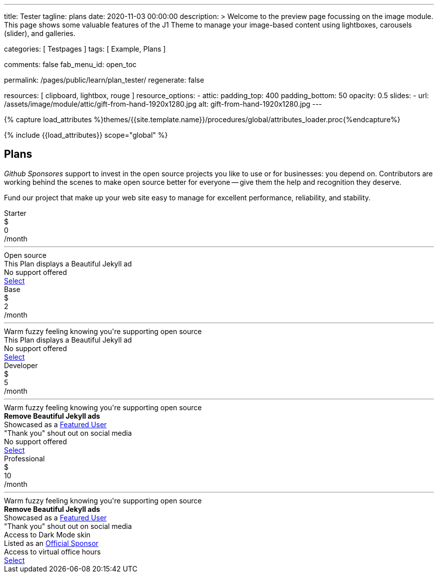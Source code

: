 ---
title:                                  Tester
tagline:                                plans
date:                                   2020-11-03 00:00:00
description: >
                                        Welcome to the preview page focussing on the image module. This page
                                        shows some valuable features of the J1 Theme to manage your image-based
                                        content using lightboxes, carousels (slider), and galleries.

categories:                             [ Testpages ]
tags:                                   [ Example, Plans ]

comments:                               false
fab_menu_id:                            open_toc

permalink:                              /pages/public/learn/plan_tester/
regenerate:                             false

resources:                              [ clipboard, lightbox, rouge ]
resource_options:
  - attic:
      padding_top:                      400
      padding_bottom:                   50
      opacity:                          0.5
      slides:
        - url:                          /assets/image/module/attic/gift-from-hand-1920x1280.jpg
          alt:                          gift-from-hand-1920x1280.jpg
---

// Page Initializer
// =============================================================================
// Enable the Liquid Preprocessor
:page-liquid:

// Set (local) page attributes here
// -----------------------------------------------------------------------------
// :page--attr:                         <attr-value>
:images-dir:                            {imagesdir}/pages/roundtrip/100_present_images

//  Load Liquid procedures
// -----------------------------------------------------------------------------
{% capture load_attributes %}themes/{{site.template.name}}/procedures/global/attributes_loader.proc{%endcapture%}

// Load page attributes
// -----------------------------------------------------------------------------
{% include {{load_attributes}} scope="global" %}

// Page content
// ~~~~~~~~~~~~~~~~~~~~~~~~~~~~~~~~~~~~~~~~~~~~~~~~~~~~~~~~~~~~~~~~~~~~~~~~~~~~~

// Include sub-documents (if any)
// -----------------------------------------------------------------------------

== Plans

_Github Sponsores_ support to invest in the open source projects you like to
use or for businesses: you depend on. Contributors are working behind the
scenes to make open source better for everyone -- give them the help and
recognition they deserve.

Fund our project that make up your web site easy to manage for excellent
performance, reliability, and stability.

++++
<div class="container-fluid" role="main">
  <div class="row g-0">
    <div class="col">
      <div id="plans-container" class="container mt-5">
        <div class="row g-0">

          <div class="col-sm-6 col-lg-3 mt-2 mb-2">
            <div class="plan-card raised-z2">
              <div class="plan-name">Starter</div>
              <div class="plan-price">
                <div class="price-currency">$</div>
                <div class="price-amount">0</div>
                <div class="price-period">/month</div>
              </div>
              <hr>
              <div class="plan-benefits">
                <div class="plan-benefit">Open source</div>
                <div class="plan-disbenefit">This Plan displays a Beautiful Jekyll ad</div>
                <div class="plan-disbenefit">No support offered</div>
              </div>
              <a class="btn btn-primary plan-select" href="/pages/public/plans/plan_details/" target="_blank" rel="noopener noreferrer">Select</a>
            </div>
          </div>

          <div class="col-sm-6 col-lg-3 mt-2 mb-2">
            <div class="plan-card raised-z2">
              <div class="plan-name">Base</div>
              <div class="plan-price">
                <div class="price-currency">$</div>
                <div class="price-amount">2</div>
                <div class="price-period">/month</div>
              </div>
              <hr>
              <div class="plan-benefits">
                <div class="plan-benefit">Warm fuzzy feeling knowing you're supporting open source</div>
                <div class="plan-disbenefit">This Plan displays a Beautiful Jekyll ad</div>
                <div class="plan-disbenefit">No support offered</div>
              </div>
              <a class="btn btn-primary plan-select" href="https://github.com/sponsors/daattali/sponsorships?tier_id=40732" target="_blank" rel="noopener noreferrer">Select</a>
            </div>
          </div>

          <div class="col-sm-6 col-lg-3 mt-2 mb-2">
            <div class="plan-card raised-z5 recommended">
              <div class="plan-name">Developer</div>
              <div class="plan-price">
                <div class="price-currency">$</div>
                <div class="price-amount">5</div>
                <div class="price-period">/month</div>
              </div>
              <hr>
              <div class="plan-benefits">
                <div class="plan-benefit">Warm fuzzy feeling knowing you're supporting open source</div>
                <div class="plan-benefit"><strong>Remove Beautiful Jekyll ads</strong></div>
                <div class="plan-benefit">Showcased as a <a href="https://beautifuljekyll.com/examples">Featured User</a></div>
                <div class="plan-benefit">"Thank you" shout out on social media</div>
                <div class="plan-disbenefit">No support offered</div>
              </div>
              <a class="btn btn-primary plan-select" href="https://github.com/sponsors/daattali/sponsorships?tier_id=7362" target="_blank" rel="noopener noreferrer">Select</a>
            </div>
          </div>

          <div class="col-sm-6 col-lg-3 mt-2 mb-2">
            <div class="plan-card raised-z2">
              <div class="plan-name">Professional</div>
              <div class="plan-price">
                <div class="price-currency">$</div>
                <div class="price-amount">10</div>
                <div class="price-period">/month</div>
              </div>
              <hr>
              <div class="plan-benefits">
                <div class="plan-benefit">Warm fuzzy feeling knowing you're supporting open source</div>
                <div class="plan-benefit"><strong>Remove Beautiful Jekyll ads</strong></div>
                <div class="plan-benefit">Showcased as a <a href="https://beautifuljekyll.com/examples">Featured User</a></div>
                <div class="plan-benefit">"Thank you" shout out on social media</div>
                <div class="plan-benefit">Access to Dark Mode skin</div>
                <div class="plan-benefit">Listed as an <a href="https://github.com/daattali/beautiful-jekyll#sponsors">Official Sponsor</a></div>
                <div class="plan-benefit">Access to virtual office hours</div>
              </div>
              <a class="btn btn-primary plan-select" href="https://github.com/sponsors/daattali/sponsorships?tier_id=39856" target="_blank" rel="noopener noreferrer">Select</a>
            </div>
          </div>

        </div>
      </div>
    </div>
  </div>
</div>
++++
